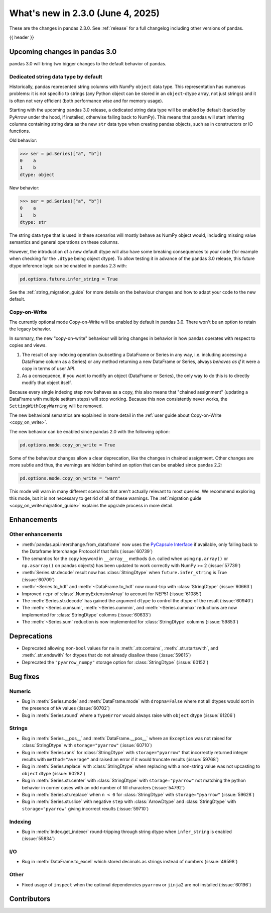 .. _whatsnew_230:

What's new in 2.3.0 (June 4, 2025)
------------------------------------

These are the changes in pandas 2.3.0. See :ref:`release` for a full changelog
including other versions of pandas.

{{ header }}

.. ---------------------------------------------------------------------------

.. _whatsnew_230.upcoming_changes:

Upcoming changes in pandas 3.0
~~~~~~~~~~~~~~~~~~~~~~~~~~~~~~

pandas 3.0 will bring two bigger changes to the default behavior of pandas.

Dedicated string data type by default
^^^^^^^^^^^^^^^^^^^^^^^^^^^^^^^^^^^^^

Historically, pandas represented string columns with NumPy ``object`` data type.
This representation has numerous problems: it is not specific to strings (any
Python object can be stored in an ``object``-dtype array, not just strings) and
it is often not very efficient (both performance wise and for memory usage).

Starting with the upcoming pandas 3.0 release, a dedicated string data type will
be enabled by default (backed by PyArrow under the hood, if installed, otherwise
falling back to NumPy). This means that pandas will start inferring columns
containing string data as the new ``str`` data type when creating pandas
objects, such as in constructors or IO functions.

Old behavior:

.. code-block:: python

    >>> ser = pd.Series(["a", "b"])
    0    a
    1    b
    dtype: object

New behavior:

.. code-block:: python

    >>> ser = pd.Series(["a", "b"])
    0    a
    1    b
    dtype: str

The string data type that is used in these scenarios will mostly behave as NumPy
object would, including missing value semantics and general operations on these
columns.

However, the introduction of a new default dtype will also have some breaking
consequences to your code (for example when checking for the ``.dtype`` being
object dtype). To allow testing it in advance of the pandas 3.0 release, this
future dtype inference logic can be enabled in pandas 2.3 with:

.. code-block:: python

   pd.options.future.infer_string = True

See the :ref:`string_migration_guide` for more details on the behaviour changes
and how to adapt your code to the new default.

Copy-on-Write
^^^^^^^^^^^^^

The currently optional mode Copy-on-Write will be enabled by default in pandas 3.0. There
won't be an option to retain the legacy behavior.

In summary, the new "copy-on-write" behaviour will bring changes in behavior in
how pandas operates with respect to copies and views.

1. The result of *any* indexing operation (subsetting a DataFrame or Series in any way,
   i.e. including accessing a DataFrame column as a Series) or any method returning a
   new DataFrame or Series, always *behaves as if* it were a copy in terms of user
   API.
2. As a consequence, if you want to modify an object (DataFrame or Series), the only way
   to do this is to directly modify that object itself.

Because every single indexing step now behaves as a copy, this also means that
"chained assignment" (updating a DataFrame with multiple setitem steps) will
stop working. Because this now consistently never works, the
``SettingWithCopyWarning`` will be removed.

The new behavioral semantics are explained in more detail in the
:ref:`user guide about Copy-on-Write <copy_on_write>`.

The new behavior can be enabled since pandas 2.0 with the following option:

.. code-block:: python

   pd.options.mode.copy_on_write = True

Some of the behaviour changes allow a clear deprecation, like the changes in
chained assignment. Other changes are more subtle and thus, the warnings are
hidden behind an option that can be enabled since pandas 2.2:

.. code-block:: python

   pd.options.mode.copy_on_write = "warn"

This mode will warn in many different scenarios that aren't actually relevant to
most queries. We recommend exploring this mode, but it is not necessary to get rid
of all of these warnings. The :ref:`migration guide <copy_on_write.migration_guide>`
explains the upgrade process in more detail.

.. _whatsnew_230.enhancements:

Enhancements
~~~~~~~~~~~~

.. _whatsnew_230.enhancements.other:

Other enhancements
^^^^^^^^^^^^^^^^^^

- :meth:`pandas.api.interchange.from_dataframe` now uses the `PyCapsule Interface <https://arrow.apache.org/docs/format/CDataInterface/PyCapsuleInterface.html>`_ if available, only falling back to the Dataframe Interchange Protocol if that fails (:issue:`60739`)
- The semantics for the ``copy`` keyword in ``__array__`` methods (i.e. called
  when using ``np.array()`` or ``np.asarray()`` on pandas objects) has been
  updated to work correctly with NumPy >= 2 (:issue:`57739`)
- :meth:`Series.str.decode` result now has :class:`StringDtype` when ``future.infer_string`` is True (:issue:`60709`)
- :meth:`~Series.to_hdf` and :meth:`~DataFrame.to_hdf` now round-trip with :class:`StringDtype`  (:issue:`60663`)
- Improved ``repr`` of :class:`.NumpyExtensionArray` to account for NEP51 (:issue:`61085`)
- The :meth:`Series.str.decode` has gained the argument ``dtype`` to control the dtype of the result (:issue:`60940`)
- The :meth:`~Series.cumsum`, :meth:`~Series.cummin`, and :meth:`~Series.cummax` reductions are now implemented for :class:`StringDtype` columns (:issue:`60633`)
- The :meth:`~Series.sum` reduction is now implemented for :class:`StringDtype` columns (:issue:`59853`)

.. ---------------------------------------------------------------------------
.. _whatsnew_230.deprecations:

Deprecations
~~~~~~~~~~~~
- Deprecated allowing non-``bool`` values for ``na`` in :meth:`.str.contains`, :meth:`.str.startswith`, and :meth:`.str.endswith` for dtypes that do not already disallow these (:issue:`59615`)
- Deprecated the ``"pyarrow_numpy"`` storage option for :class:`StringDtype` (:issue:`60152`)

.. ---------------------------------------------------------------------------
.. _whatsnew_230.bug_fixes:

Bug fixes
~~~~~~~~~

Numeric
^^^^^^^
- Bug in :meth:`Series.mode` and :meth:`DataFrame.mode` with ``dropna=False`` where not all dtypes would sort in the presence of ``NA`` values (:issue:`60702`)
- Bug in :meth:`Series.round` where a ``TypeError`` would always raise with ``object`` dtype (:issue:`61206`)

Strings
^^^^^^^
- Bug in :meth:`Series.__pos__` and :meth:`DataFrame.__pos__` where an ``Exception`` was not raised for :class:`StringDtype` with ``storage="pyarrow"`` (:issue:`60710`)
- Bug in :meth:`Series.rank` for :class:`StringDtype` with ``storage="pyarrow"`` that incorrectly returned integer results with ``method="average"`` and raised an error if it would truncate results (:issue:`59768`)
- Bug in :meth:`Series.replace` with :class:`StringDtype` when replacing with a non-string value was not upcasting to ``object`` dtype (:issue:`60282`)
- Bug in :meth:`Series.str.center` with :class:`StringDtype` with ``storage="pyarrow"`` not matching the python behavior in corner cases with an odd number of fill characters (:issue:`54792`)
- Bug in :meth:`Series.str.replace` when ``n < 0`` for :class:`StringDtype` with ``storage="pyarrow"`` (:issue:`59628`)
- Bug in :meth:`Series.str.slice` with negative ``step`` with :class:`ArrowDtype` and :class:`StringDtype` with ``storage="pyarrow"`` giving incorrect results (:issue:`59710`)

Indexing
^^^^^^^^
- Bug in :meth:`Index.get_indexer` round-tripping through string dtype when ``infer_string`` is enabled (:issue:`55834`)

I/O
^^^
- Bug in :meth:`DataFrame.to_excel` which stored decimals as strings instead of numbers (:issue:`49598`)

Other
^^^^^
- Fixed usage of ``inspect`` when the optional dependencies ``pyarrow`` or ``jinja2``
  are not installed (:issue:`60196`)

.. ---------------------------------------------------------------------------
.. _whatsnew_230.contributors:

Contributors
~~~~~~~~~~~~

.. contributors:: v2.2.3..v2.3.0
